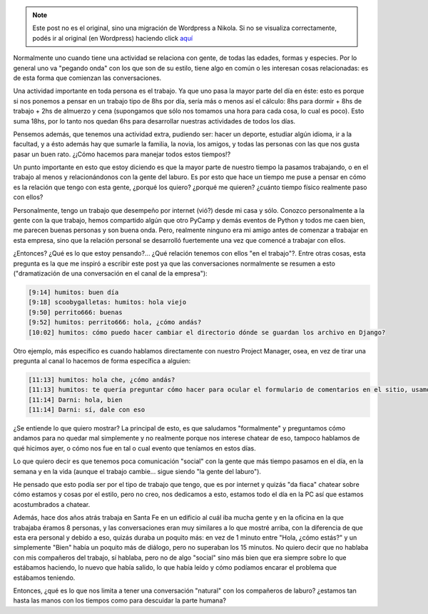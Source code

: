 .. link:
.. description:
.. tags: general, trabajo
.. date: 2010/06/19 11:37:00
.. title: Compañeros del trabajo
.. slug: companeros-del-trabajo


.. note::

   Este post no es el original, sino una migración de Wordpress a
   Nikola. Si no se visualiza correctamente, podés ir al original (en
   Wordpress) haciendo click aquí_

.. _aquí: http://humitos.wordpress.com/2010/06/19/companeros-del-trabajo/


Normalmente uno cuando tiene una actividad se relaciona con gente, de
todas las edades, formas y especies. Por lo general uno va "pegando
onda" con los que son de su estilo, tiene algo en común o les interesan
cosas relacionadas: es de esta forma que comienzan las conversaciones.

Una actividad importante en toda persona es el trabajo. Ya que uno pasa
la mayor parte del día en éste: esto es porque si nos ponemos a pensar
en un trabajo tipo de 8hs por día, sería más o menos así el cálculo: 8hs
para dormir + 8hs de trabajo + 2hs de almuerzo y cena (supongamos que
sólo nos tomamos una hora para cada cosa, lo cual es poco). Esto suma
18hs, por lo tanto nos quedan 6hs para desarrollar nuestras actividades
de todos los días.

Pensemos además, que tenemos una actividad extra, pudiendo ser: hacer un
deporte, estudiar algún idioma, ir a la facultad, y a ésto además hay
que sumarle la familia, la novia, los amigos, y todas las personas con
las que nos gusta pasar un buen rato. ¿¡Cómo hacemos para manejar todos
estos tiempos!?

Un punto importante en esto que estoy diciendo es que la mayor parte de
nuestro tiempo la pasamos trabajando, o en el trabajo al menos y
relacionándonos con la gente del laburo. Es por esto que hace un tiempo
me puse a pensar en cómo es la relación que tengo con esta gente,
¿porqué los quiero? ¿porqué me quieren? ¿cuánto tiempo físico realmente
paso con ellos?

Personalmente, tengo un trabajo que desempeño por internet (vió?) desde
mi casa y sólo. Conozco personalmente a la gente con la que trabajo,
hemos compartido algún que otro PyCamp y demás eventos de Python y todos
me caen bien, me parecen buenas personas y son buena onda. Pero,
realmente ninguno era mi amigo antes de comenzar a trabajar en esta
empresa, sino que la relación personal se desarrolló fuertemente una vez
que comencé a trabajar con ellos.

¿Entonces? ¿Qué es lo que estoy pensando?... ¿Qué relación tenemos con
ellos "en el trabajo"?. Entre otras cosas, esta pregunta es la que me
inspiró a escribir este post ya que las conversaciones normalmente se
resumen a esto ("dramatización de una conversación en el canal de la
empresa"):

.. code::

   [9:14] humitos: buen día
   [9:18] scoobygalletas: humitos: hola viejo
   [9:50] perrito666: buenas
   [9:52] humitos: perrito666: hola, ¿cómo andás?
   [10:02] humitos: cómo puedo hacer cambiar el directorio dónde se guardan los archivo en Django?

Otro ejemplo, más específico es cuando hablamos directamente con nuestro
Project Manager, osea, en vez de tirar una pregunta al canal lo hacemos
de forma específica a alguien:

.. code::

   [11:13] humitos: hola che, ¿cómo andás?
   [11:13] humitos: te quería preguntar cómo hacer para ocular el formulario de comentarios en el sitio, usamos jQuery?
   [11:14] Darni: hola, bien
   [11:14] Darni: sí, dale con eso

¿Se entiende lo que quiero mostrar? La principal de esto, es que
saludamos "formalmente" y preguntamos cómo andamos para no quedar mal
simplemente y no realmente porque nos interese chatear de eso, tampoco
hablamos de qué hicimos ayer, o cómo nos fue en tal o cual evento que
teníamos en estos días.

Lo que quiero decir es que tenemos poca comunicación "social" con la
gente que más tiempo pasamos en el día, en la semana y en la vida
(aunque el trabajo cambie... sigue siendo "la gente del laburo").

He pensado que esto podía ser por el tipo de trabajo que tengo, que es
por internet y quizás "da fiaca" chatear sobre cómo estamos y cosas por
el estilo, pero no creo, nos dedicamos a esto, estamos todo el día en la
PC así que estamos acostumbrados a chatear.

Además, hace dos años atrás trabaja en Santa Fe en un edificio al cuál
iba mucha gente y en la oficina en la que trabajaba éramos 8 personas, y
las conversaciones eran muy similares a lo que mostré arriba, con la
diferencia de que esta era personal y debido a eso, quizás duraba un
poquito más: en vez de 1 minuto entre "Hola, ¿cómo estás?" y un
simplemente "Bien" había un poquito más de diálogo, pero no superaban
los 15 minutos. No quiero decir que no hablaba con mis compañeros del
trabajo, sí hablaba, pero no de algo "social" sino más bien que era
siempre sobre lo que estábamos haciendo, lo nuevo que había salido, lo
que había leído y cómo podíamos encarar el problema que estábamos
teniendo.

Entonces, ¿qué es lo que nos limita a tener una conversación "natural"
con los compañeros de laburo? ¿estamos tan hasta las manos con los
tiempos como para descuidar la parte humana?
